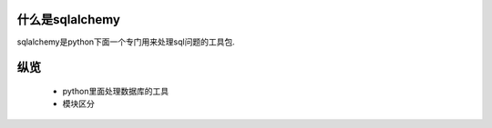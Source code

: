 什么是sqlalchemy
=========================

sqlalchemy是python下面一个专门用来处理sql问题的工具包.

纵览
=========================

 * python里面处理数据库的工具
 * 模块区分

.. image:: http://www.sqlalchemy.org/docs/_images/sqla_arch_small.png


